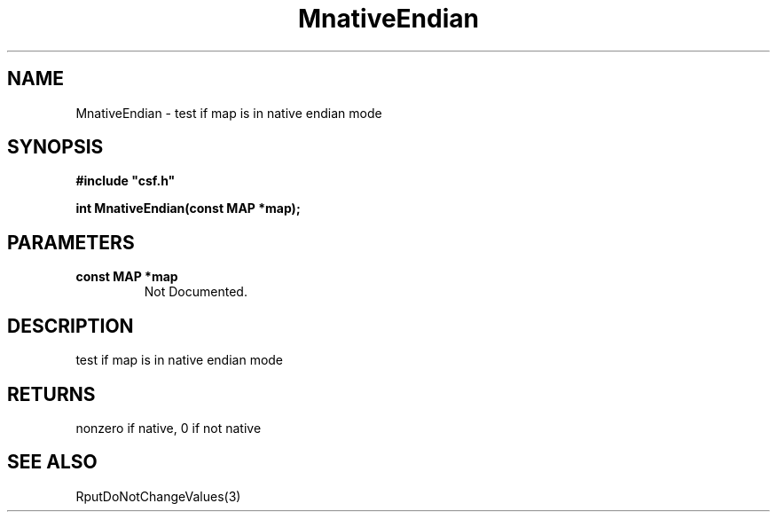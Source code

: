 .lf 1 MnativeEndian.3
.\" WARNING! THIS FILE WAS GENERATED AUTOMATICALLY BY c2man!
.\" DO NOT EDIT! CHANGES MADE TO THIS FILE WILL BE LOST!
.TH "MnativeEndian" 3 "13 August 1999" "c2man endian.c"
.SH "NAME"
MnativeEndian \- test if map is in native endian mode
.SH "SYNOPSIS"
.ft B
#include "csf.h"
.br
.sp
int MnativeEndian(const MAP *map);
.ft R
.SH "PARAMETERS"
.TP
.B "const MAP *map"
Not Documented.
.SH "DESCRIPTION"
test if map is in native endian mode
.SH "RETURNS"
nonzero if native, 0 if not native
.SH "SEE ALSO"
RputDoNotChangeValues(3)
